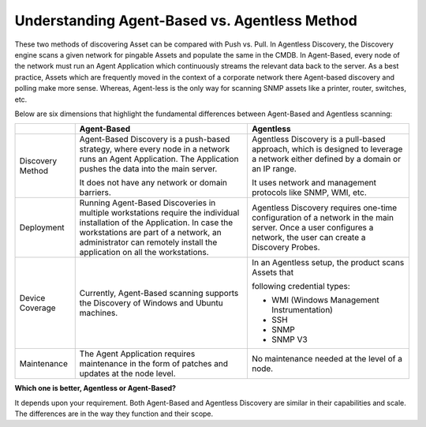 **********************************************
Understanding Agent-Based vs. Agentless Method
**********************************************

These two methods of discovering Asset can be compared with Push vs.
Pull. In Agentless Discovery, the Discovery engine scans a given network
for pingable Assets and populate the same in the CMDB. In Agent-Based,
every node of the network must run an Agent Application which
continuously streams the relevant data back to the server. As a best
practice, Assets which are frequently moved in the context of a
corporate network there Agent-based discovery and polling make more
sense. Whereas, Agent-less is the only way for scanning SNMP assets like
a printer, router, switches, etc.

Below are six dimensions that highlight the fundamental differences
between Agent-Based and Agentless scanning:

+-----------------------+-----------------------+-----------------------+
|                       | Agent-Based           | Agentless             |
+=======================+=======================+=======================+
| Discovery Method      | Agent-Based Discovery | Agentless Discovery   |
|                       | is a push-based       | is a pull-based       |
|                       | strategy, where every | approach, which is    |
|                       | node in a network     | designed to leverage  |
|                       | runs an Agent         | a network either      |
|                       | Application. The      | defined by a domain   |
|                       | Application pushes    | or an IP range.       |
|                       | the data into the     |                       |
|                       | main server.          | It uses network and   |
|                       |                       | management protocols  |
|                       | It does not have any  | like SNMP, WMI, etc.  |
|                       | network or domain     |                       |
|                       | barriers.             |                       |
+-----------------------+-----------------------+-----------------------+
| Deployment            | Running Agent-Based   | Agentless Discovery   |
|                       | Discoveries in        | requires one-time     |
|                       | multiple workstations | configuration of a    |
|                       | require the           | network in the main   |
|                       | individual            | server. Once a user   |
|                       | installation of the   | configures a network, |
|                       | Application. In case  | the user can create a |
|                       | the workstations are  | Discovery Probes.     |
|                       | part of a network, an |                       |
|                       | administrator can     |                       |
|                       | remotely install the  |                       |
|                       | application on all    |                       |
|                       | the workstations.     |                       |
+-----------------------+-----------------------+-----------------------+
| Device Coverage       | Currently,            | In an Agentless       |
|                       | Agent-Based scanning  | setup, the product    |
|                       | supports the          | scans Assets that     |
|                       | Discovery of Windows  |                       |
|                       | and Ubuntu machines.  | following credential  |
|                       |                       | types:                |
|                       |                       |                       |
|                       |                       | -  WMI (Windows       |
|                       |                       |    Management         |
|                       |                       |    Instrumentation)   |
|                       |                       |                       |
|                       |                       | -  SSH                |
|                       |                       |                       |
|                       |                       | -  SNMP               |
|                       |                       |                       |
|                       |                       | -  SNMP V3            |
+-----------------------+-----------------------+-----------------------+
| Maintenance           | The Agent Application | No maintenance needed |
|                       | requires maintenance  | at the level of a     |
|                       | in the form of        | node.                 |
|                       | patches and updates   |                       |
|                       | at the node level.    |                       |
+-----------------------+-----------------------+-----------------------+

**Which one is better, Agentless or Agent-Based?**

It depends upon your requirement. Both Agent-Based and Agentless
Discovery are similar in their capabilities and scale. The differences
are in the way they function and their scope.